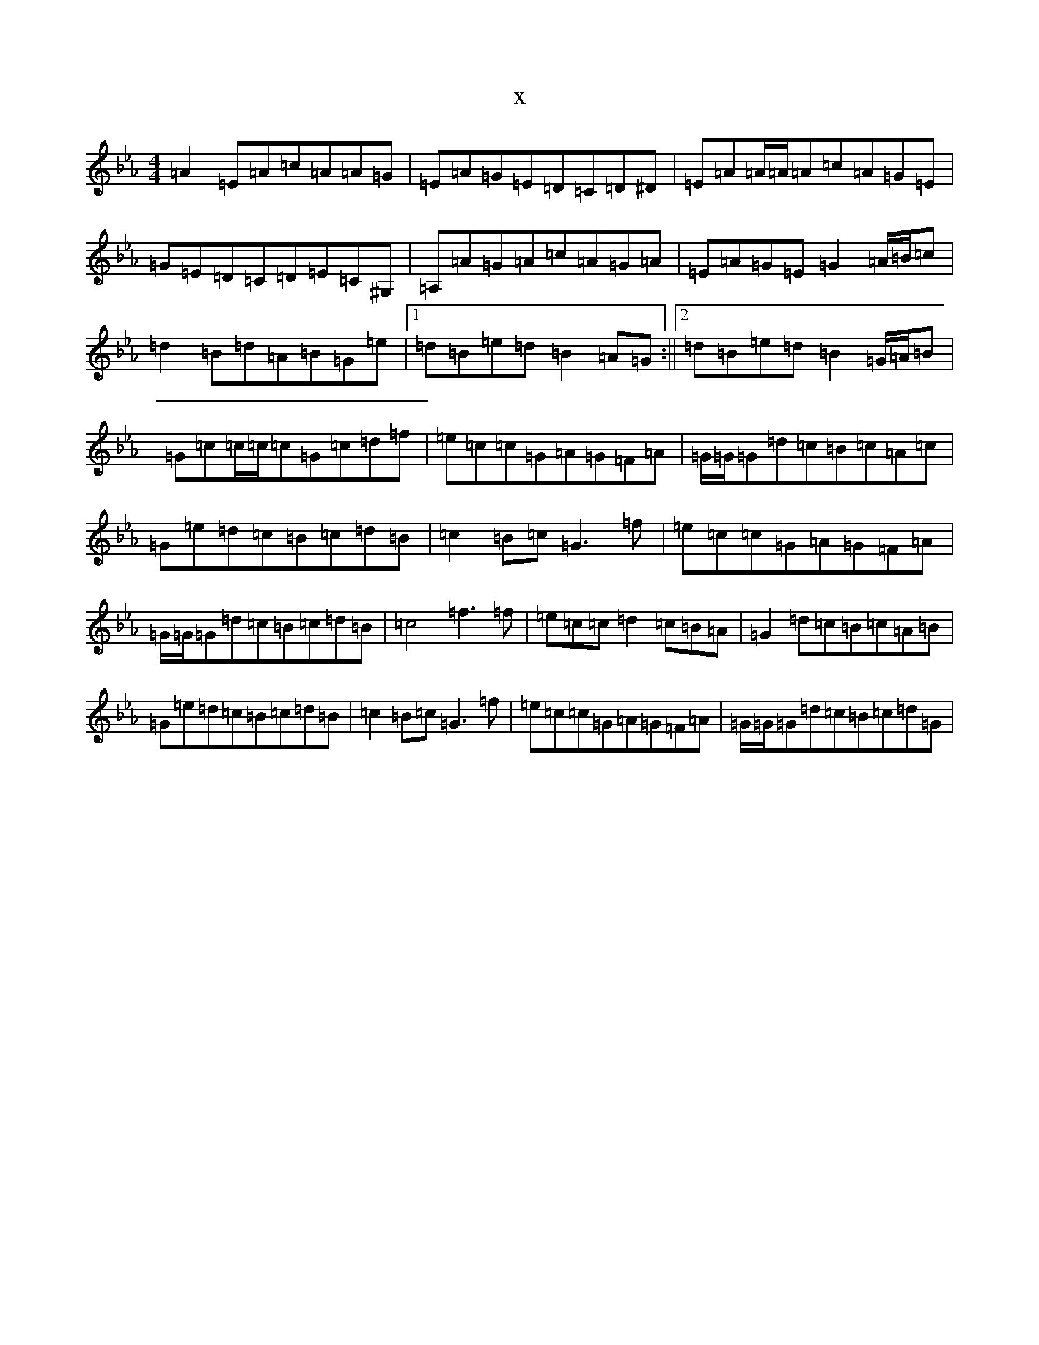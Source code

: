 X:18563
T:x
L:1/8
M:4/4
K: C minor
=A2=E=A=c=A=A=G|=E=A=G=E=D=C=D^D|=E=A=A/2=A/2=A=c=A=G=E|=G=E=D=C=D=E=C^G,|=A,=A=G=A=c=A=G=A|=E=A=G=E=G2=A/2=B/2=c|=d2=B=d=A=B=G=e|1=d=B=e=d=B2=A=G:||2=d=B=e=d=B2=G/2=A/2=B|=G=c=c/2=c/2=c=G=c=d=f|=e=c=c=G=A=G=F=A|=G/2=G/2=G=d=c=B=c=A=c|=G=e=d=c=B=c=d=B|=c2=B=c=G3=f|=e=c=c=G=A=G=F=A|=G/2=G/2=G=d=c=B=c=d=B|=c4=f3=f|=e=c=c=d2=c=B=A|=G2=d=c=B=c=A=B|=G=e=d=c=B=c=d=B|=c2=B=c=G3=f|=e=c=c=G=A=G=F=A|=G/2=G/2=G=d=c=B=c=d=G|